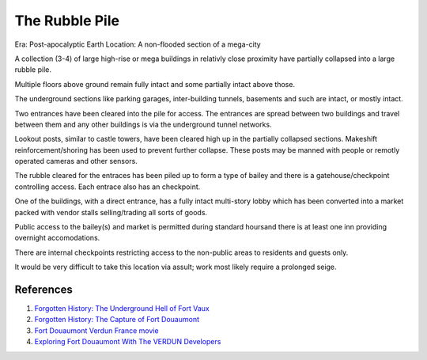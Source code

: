 .. _a7dPQd-6Vz:

=======================================
The Rubble Pile
=======================================

Era: Post-apocalyptic Earth
Location: A non-flooded section of a mega-city

A collection (3-4) of large high-rise or mega buildings in relativly close
proximity have partially collapsed into a large rubble pile.

Multiple floors above ground remain fully intact and some partially intact above
those.

The underground sections like parking garages, inter-building tunnels, basements
and such are intact, or mostly intact.

Two entrances have been cleared into the pile for access. The entrances are
spread between two buildings and travel between them and any other buildings is
via the underground tunnel networks.

Lookout posts, similar to castle towers, have been cleared high up in the
partially collapsed sections. Makeshift reinforcement/shoring has been used to
prevent further collapse. These posts may be manned with people or remotly
operated cameras and other sensors.

The rubble cleared for the entraces has been piled up to form a type of bailey
and there is a gatehouse/checkpoint controlling access. Each entrace also has
an checkpoint.

One of the buildings, with a direct entrance, has a fully intact multi-story
lobby which has been converted into a market packed with vendor stalls
selling/trading all sorts of goods.

Public access to the bailey(s) and market is permitted during standard hoursand
there is at least one inn providing overnight accomodations.

There are internal checkpoints restricting access to the non-public areas to
residents and guests only.

It would be very difficult to take this location via assult; work most likely
require a prolonged seige.


References
=======================================

#. `Forgotten History: The Underground Hell of Fort Vaux <https://youtu.be/o9Gc4D4gV10>`_
#. `Forgotten History: The Capture of Fort Douaumont <https://youtu.be/k8qYDNao7VU>`_
#. `Fort Douaumont Verdun France movie <https://youtu.be/Agkq905UzvE>`_
#. `Exploring Fort Douaumont With The VERDUN Developers <https://youtu.be/hnou6szKDEc>`_
